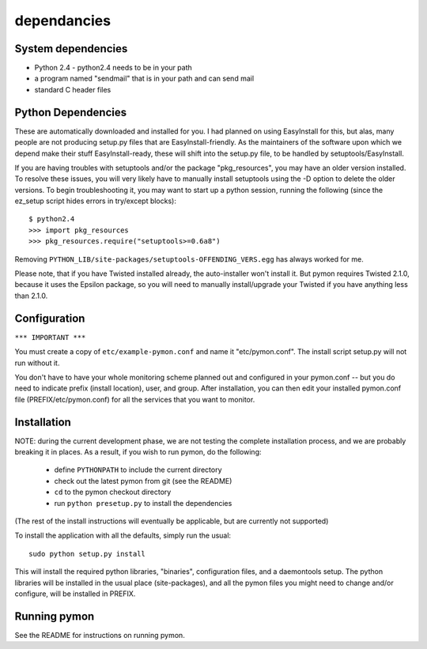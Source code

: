 ======================
dependancies
======================

System dependencies
-------------------
* Python 2.4 - python2.4 needs to be in your path
* a program named "sendmail" that is in your path and can send mail
* standard C header files

Python Dependencies
-------------------
These are automatically downloaded and installed for you. I
had planned on using EasyInstall for this, but alas, many people
are not producing setup.py files that are EasyInstall-friendly. As
the maintainers of the software upon which we depend make their
stuff EasyInstall-ready, these will shift into the setup.py file,
to be handled by setuptools/EasyInstall.

If you are having troubles with setuptools and/or the package
"pkg_resources", you may have an older version installed. To resolve
these issues, you will very likely have to manually install setuptools
using the -D option to delete the older versions. To begin
troubleshooting it, you may want to start up a python session,
running the following (since the ez_setup script hides errors in
try/except blocks)::

    $ python2.4
    >>> import pkg_resources
    >>> pkg_resources.require("setuptools>=0.6a8")

Removing ``PYTHON_LIB/site-packages/setuptools-OFFENDING_VERS.egg`` has
always worked for me.

Please note, that if you have Twisted installed already, the
auto-installer won't install it. But pymon requires Twisted 2.1.0,
because it uses the Epsilon package, so you will need to manually
install/upgrade your Twisted if you have anything less than 2.1.0.

Configuration
-------------

``*** IMPORTANT ***``

You must create a copy of ``etc/example-pymon.conf`` and name it
"etc/pymon.conf". The install script setup.py will not run
without it.

You don't have to have your whole monitoring scheme planned out and
configured in your pymon.conf -- but you do need to indicate prefix (install
location), user, and group. After installation, you can then edit your
installed pymon.conf file (PREFIX/etc/pymon.conf) for all the services
that you want to monitor.

Installation
------------
NOTE: during the current development phase, we are not testing the complete
installation process, and we are probably breaking it in places. As a result,
if you wish to run pymon, do the following:

  * define ``PYTHONPATH`` to include the current directory
  * check out the latest pymon from git (see the README)
  * ``cd`` to the pymon checkout directory
  * run ``python presetup.py`` to install the dependencies

(The rest of the install instructions will eventually be applicable, but are
currently not supported)

To install the application with all the defaults, simply run the
usual::

  sudo python setup.py install

This will install the required python libraries, "binaries",
configuration files, and a daemontools setup. The python libraries
will be installed in the usual place (site-packages), and all the
pymon files you might need to change and/or configure, will be
installed in PREFIX.

Running pymon
-------------
See the README for instructions on running pymon.
